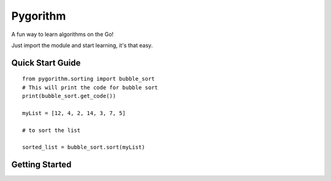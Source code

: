 ============================
Pygorithm
============================

A fun way to learn algorithms on the Go!

Just import the module and start learning, it's that easy.

-----------------
Quick Start Guide
-----------------

::

    from pygorithm.sorting import bubble_sort
    # This will print the code for bubble sort
    print(bubble_sort.get_code())

    myList = [12, 4, 2, 14, 3, 7, 5]

    # to sort the list

    sorted_list = bubble_sort.sort(myList)

---------------
Getting Started
---------------
